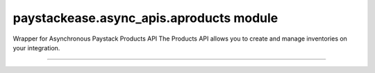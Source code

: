 paystackease.async\_apis.aproducts module
-----------------------------------------

.. :py:currentmodule:: paystackease.async_apis.aproducts


Wrapper for Asynchronous Paystack Products API The Products API allows you to create and manage inventories on your integration.

-----------------------------------------------------------


.. py:class:: AsyncProductClientAPI(secret_key: str = None)

    Bases: :py:class:`~paystackease.abase.AsyncPayStackBaseClientAPI`

    Paystack Product API Reference: `Products`_

    .. py:method:: async create_product(name: str, description: str, amount: int, currency: str, unlimited: bool | None = None, quantity: int | None = None)→ dict[source]

        Create a product

        :param name: The name of the product
        :type name: str
        :param description: The description of the product
        :type description: str
        :param amount: The amount of the product
        :type amount: int
        :param currency: The currency of the product
        :type currency: str
        :param unlimited: Whether or not the product is unlimited
        :type unlimited: bool, optional
        :param quantity: The quantity of the product
        :type quantity: int, optional

        :return: The response from the API
        :rtype: dict

    .. py:method:: async fetch_product(product_id: str)→ dict

        Fetch a product

        :param product_id: The ID of the product
        :type product_id: str

        :return: The response from the API
        :rtype: dict

    .. py:method:: async list_products(per_page: int | None = None, page: int | None = None, from_date: date | None = None, to_date: date | None = None)→ dict

        List products

        :param per_page: The number of products to return per page
        :type per_page: int, optional
        :param page: The page to return
        :type page: int, optional
        :param from_date: The date from which to list products
        :type from_date: date, optional
        :param to_date: The date until which to list products
        :type to_date: date, optional

        :return: The response from the API
        :rtype: dict

    .. py:method:: async update_product(product_id: str, name: str, description: str, amount: int, currency: str, unlimited: bool | None = None, quantity: int | None = None)→ dict

        Update a product

        :param product_id: The ID of the product
        :type product_id: str
        :param name: The name of the product
        :type name: str
        :param description: The description of the product
        :type description: str
        :param amount: The amount of the product
        :type amount: int
        :param currency: The currency of the product
        :type currency: str
        :param unlimited: Whether the product is unlimited
        :type unlimited: bool, optional
        :param quantity: The quantity of the product
        :type quantity: int, optional

        :return: The response from the API
        :rtype: dict


.. _Products: https://paystack.com/docs/api/product/
